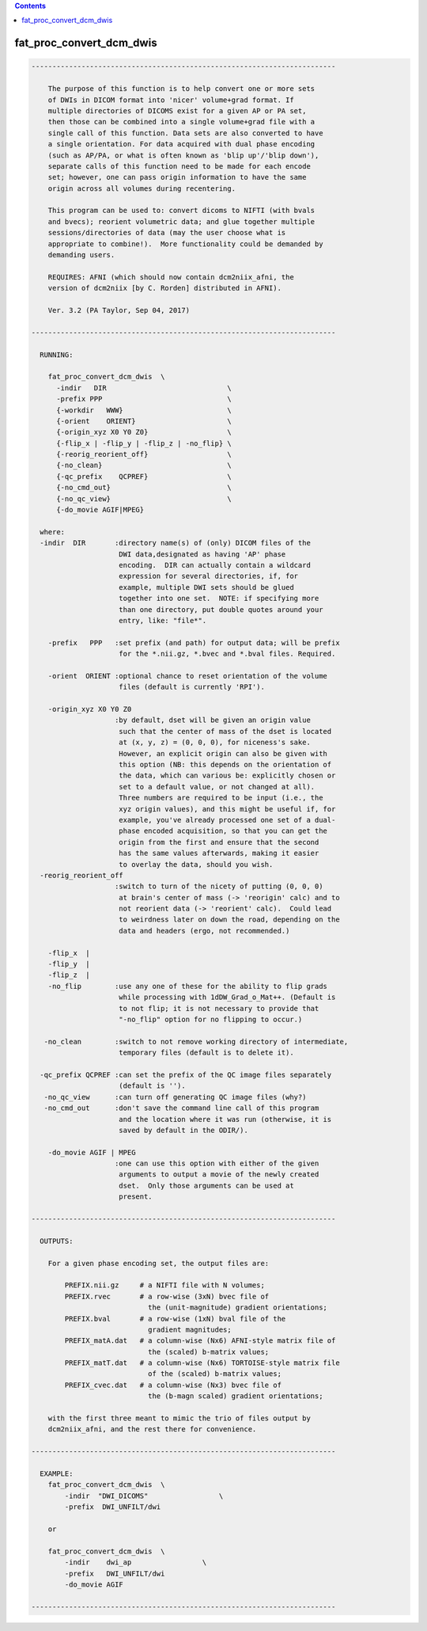 .. contents:: 
    :depth: 4 

*************************
fat_proc_convert_dcm_dwis
*************************

.. code-block:: none

    -------------------------------------------------------------------------
    
        The purpose of this function is to help convert one or more sets
        of DWIs in DICOM format into 'nicer' volume+grad format. If
        multiple directories of DICOMS exist for a given AP or PA set,
        then those can be combined into a single volume+grad file with a
        single call of this function. Data sets are also converted to have
        a single orientation. For data acquired with dual phase encoding
        (such as AP/PA, or what is often known as 'blip up'/'blip down'),
        separate calls of this function need to be made for each encode
        set; however, one can pass origin information to have the same
        origin across all volumes during recentering.
    
        This program can be used to: convert dicoms to NIFTI (with bvals
        and bvecs); reorient volumetric data; and glue together multiple
        sessions/directories of data (may the user choose what is
        appropriate to combine!).  More functionality could be demanded by
        demanding users.
    
        REQUIRES: AFNI (which should now contain dcm2niix_afni, the
        version of dcm2niix [by C. Rorden] distributed in AFNI).
    
        Ver. 3.2 (PA Taylor, Sep 04, 2017)
    
    -------------------------------------------------------------------------
    
      RUNNING: 
    
        fat_proc_convert_dcm_dwis  \
          -indir   DIR                             \
          -prefix PPP                              \
          {-workdir   WWW}                         \
          {-orient    ORIENT}                      \
          {-origin_xyz X0 Y0 Z0}                   \
          {-flip_x | -flip_y | -flip_z | -no_flip} \
          {-reorig_reorient_off}                   \
          {-no_clean}                              \
          {-qc_prefix    QCPREF}                   \
          {-no_cmd_out}                            \
          {-no_qc_view}                            \
          {-do_movie AGIF|MPEG}
    
      where:
      -indir  DIR       :directory name(s) of (only) DICOM files of the
                         DWI data,designated as having 'AP' phase
                         encoding.  DIR can actually contain a wildcard
                         expression for several directories, if, for
                         example, multiple DWI sets should be glued
                         together into one set.  NOTE: if specifying more
                         than one directory, put double quotes around your
                         entry, like: "file*".
    
        -prefix   PPP   :set prefix (and path) for output data; will be prefix
                         for the *.nii.gz, *.bvec and *.bval files. Required.
    
        -orient  ORIENT :optional chance to reset orientation of the volume
                         files (default is currently 'RPI').
    
        -origin_xyz X0 Y0 Z0
                        :by default, dset will be given an origin value
                         such that the center of mass of the dset is located
                         at (x, y, z) = (0, 0, 0), for niceness's sake.  
                         However, an explicit origin can also be given with 
                         this option (NB: this depends on the orientation of
                         the data, which can various be: explicitly chosen or 
                         set to a default value, or not changed at all).  
                         Three numbers are required to be input (i.e., the 
                         xyz origin values), and this might be useful if, for 
                         example, you've already processed one set of a dual-
                         phase encoded acquisition, so that you can get the 
                         origin from the first and ensure that the second
                         has the same values afterwards, making it easier
                         to overlay the data, should you wish.
      -reorig_reorient_off
                        :switch to turn of the nicety of putting (0, 0, 0)
                         at brain's center of mass (-> 'reorigin' calc) and to
                         not reorient data (-> 'reorient' calc).  Could lead
                         to weirdness later on down the road, depending on the
                         data and headers (ergo, not recommended.)
    
        -flip_x  |
        -flip_y  |
        -flip_z  |
        -no_flip        :use any one of these for the ability to flip grads 
                         while processing with 1dDW_Grad_o_Mat++. (Default is 
                         to not flip; it is not necessary to provide that 
                         "-no_flip" option for no flipping to occur.)
    
       -no_clean        :switch to not remove working directory of intermediate,
                         temporary files (default is to delete it).
    
      -qc_prefix QCPREF :can set the prefix of the QC image files separately
                         (default is '').
       -no_qc_view      :can turn off generating QC image files (why?)
       -no_cmd_out      :don't save the command line call of this program
                         and the location where it was run (otherwise, it is
                         saved by default in the ODIR/).
    
        -do_movie AGIF | MPEG
                        :one can use this option with either of the given
                         arguments to output a movie of the newly created
                         dset.  Only those arguments can be used at
                         present.
    
    -------------------------------------------------------------------------
    
      OUTPUTS:
    
        For a given phase encoding set, the output files are:
    
            PREFIX.nii.gz     # a NIFTI file with N volumes;
            PREFIX.rvec       # a row-wise (3xN) bvec file of 
                                the (unit-magnitude) gradient orientations;
            PREFIX.bval       # a row-wise (1xN) bval file of the
                                gradient magnitudes;
            PREFIX_matA.dat   # a column-wise (Nx6) AFNI-style matrix file of
                                the (scaled) b-matrix values;
            PREFIX_matT.dat   # a column-wise (Nx6) TORTOISE-style matrix file 
                                of the (scaled) b-matrix values;
            PREFIX_cvec.dat   # a column-wise (Nx3) bvec file of 
                                the (b-magn scaled) gradient orientations;
    
        with the first three meant to mimic the trio of files output by
        dcm2niix_afni, and the rest there for convenience.  
    
    -------------------------------------------------------------------------
    
      EXAMPLE:
        fat_proc_convert_dcm_dwis  \
            -indir  "DWI_DICOMS"                 \
            -prefix  DWI_UNFILT/dwi
            
        or
    
        fat_proc_convert_dcm_dwis  \
            -indir    dwi_ap                 \
            -prefix   DWI_UNFILT/dwi
            -do_movie AGIF
    
    -------------------------------------------------------------------------
